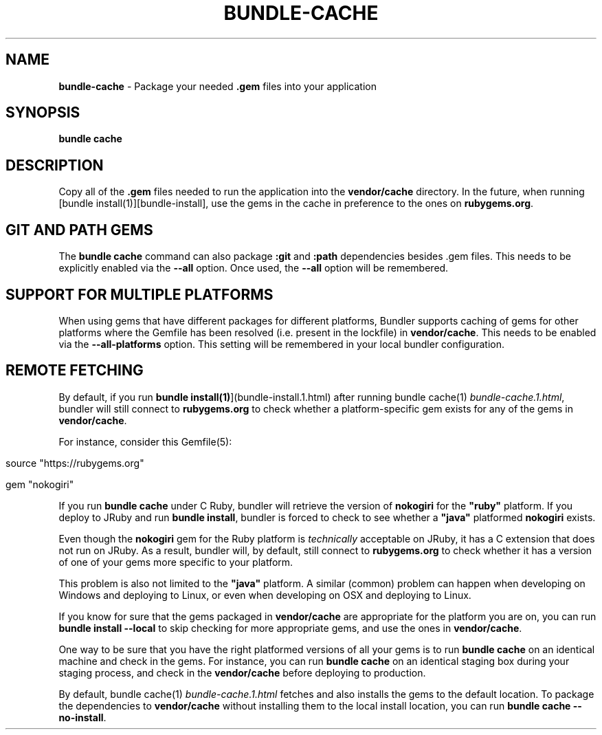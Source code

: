 .\" generated with Ronn/v0.7.3
.\" http://github.com/rtomayko/ronn/tree/0.7.3
.
.TH "BUNDLE\-CACHE" "1" "April 2020" "" ""
.
.SH "NAME"
\fBbundle\-cache\fR \- Package your needed \fB\.gem\fR files into your application
.
.SH "SYNOPSIS"
\fBbundle cache\fR
.
.SH "DESCRIPTION"
Copy all of the \fB\.gem\fR files needed to run the application into the \fBvendor/cache\fR directory\. In the future, when running [bundle install(1)][bundle\-install], use the gems in the cache in preference to the ones on \fBrubygems\.org\fR\.
.
.SH "GIT AND PATH GEMS"
The \fBbundle cache\fR command can also package \fB:git\fR and \fB:path\fR dependencies besides \.gem files\. This needs to be explicitly enabled via the \fB\-\-all\fR option\. Once used, the \fB\-\-all\fR option will be remembered\.
.
.SH "SUPPORT FOR MULTIPLE PLATFORMS"
When using gems that have different packages for different platforms, Bundler supports caching of gems for other platforms where the Gemfile has been resolved (i\.e\. present in the lockfile) in \fBvendor/cache\fR\. This needs to be enabled via the \fB\-\-all\-platforms\fR option\. This setting will be remembered in your local bundler configuration\.
.
.SH "REMOTE FETCHING"
By default, if you run \fBbundle install(1)\fR](bundle\-install\.1\.html) after running bundle cache(1) \fIbundle\-cache\.1\.html\fR, bundler will still connect to \fBrubygems\.org\fR to check whether a platform\-specific gem exists for any of the gems in \fBvendor/cache\fR\.
.
.P
For instance, consider this Gemfile(5):
.
.IP "" 4
.
.nf

source "https://rubygems\.org"

gem "nokogiri"
.
.fi
.
.IP "" 0
.
.P
If you run \fBbundle cache\fR under C Ruby, bundler will retrieve the version of \fBnokogiri\fR for the \fB"ruby"\fR platform\. If you deploy to JRuby and run \fBbundle install\fR, bundler is forced to check to see whether a \fB"java"\fR platformed \fBnokogiri\fR exists\.
.
.P
Even though the \fBnokogiri\fR gem for the Ruby platform is \fItechnically\fR acceptable on JRuby, it has a C extension that does not run on JRuby\. As a result, bundler will, by default, still connect to \fBrubygems\.org\fR to check whether it has a version of one of your gems more specific to your platform\.
.
.P
This problem is also not limited to the \fB"java"\fR platform\. A similar (common) problem can happen when developing on Windows and deploying to Linux, or even when developing on OSX and deploying to Linux\.
.
.P
If you know for sure that the gems packaged in \fBvendor/cache\fR are appropriate for the platform you are on, you can run \fBbundle install \-\-local\fR to skip checking for more appropriate gems, and use the ones in \fBvendor/cache\fR\.
.
.P
One way to be sure that you have the right platformed versions of all your gems is to run \fBbundle cache\fR on an identical machine and check in the gems\. For instance, you can run \fBbundle cache\fR on an identical staging box during your staging process, and check in the \fBvendor/cache\fR before deploying to production\.
.
.P
By default, bundle cache(1) \fIbundle\-cache\.1\.html\fR fetches and also installs the gems to the default location\. To package the dependencies to \fBvendor/cache\fR without installing them to the local install location, you can run \fBbundle cache \-\-no\-install\fR\.
